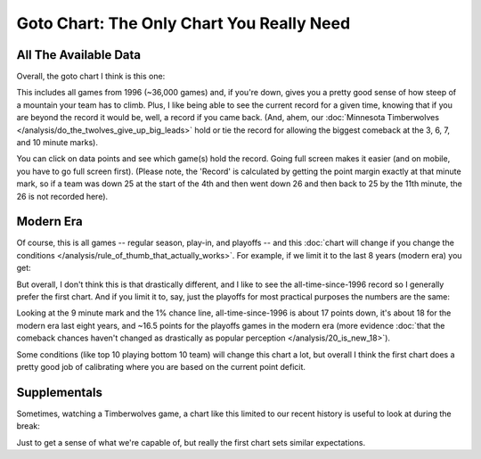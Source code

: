 ******************************************
Goto Chart: The Only Chart You Really Need
******************************************


.. _all-the-available-data:

All The Available Data
======================

Overall, the goto chart I think is this one:

.. raw:: html

    <div id="goto/nbacd_points_versus_36_time_all_eras" class="nbacd-chart"></div>


This includes all games from 1996 (~36,000 games) and, if you're down, gives you a
pretty good sense of how steep of a mountain your team has to climb.  Plus, I like
being able to see the current record for a given time, knowing that if you are beyond
the record it would be, well, a record if you came back.  (And, ahem, our
:doc:`Minnesota Timberwolves </analysis/do_the_twolves_give_up_big_leads>` hold or tie
the record for allowing the biggest comeback at the 3, 6, 7, and 10 minute marks).

You can click on data points and see which game(s) hold the record.  Going full screen
makes it easier (and on mobile, you have to go full screen first).  (Please note, the
'Record' is calculated by getting the point margin exactly at that minute mark, so if a
team was down 25 at the start of the 4th and then went down 26 and then back to 25 by
the 11th minute, the 26 is not recorded here).


.. _modern-era:

Modern Era
==========

Of course, this is all games -- regular season, play-in, and playoffs -- and this
:doc:`chart will change if you change the conditions
</analysis/rule_of_thumb_that_actually_works>`.  For example, if we limit it to the
last 8 years (modern era) you get:

.. raw:: html

    <div id="goto/nbacd_points_versus_36_time_modern_era" class="nbacd-chart"></div>

But overall, I don't think this is that drastically different, and I like to see the
all-time-since-1996 record so I generally prefer the first chart. And if you limit it
to, say, just the playoffs for most practical purposes the numbers are the same:

.. raw:: html

    <div id="goto/nbacd_points_versus_36_time_modern_era_playoffs" class="nbacd-chart"></div>

Looking at the 9 minute mark and the 1% chance line, all-time-since-1996 is about 17
points down, it's about 18 for the modern era last eight years, and ~16.5 points for
the playoffs games in the modern era (more evidence :doc:`that the comeback chances
haven't changed as drastically as popular perception </analysis/20_is_new_18>`).

Some conditions (like top 10 playing bottom 10 team) will change this chart a lot, but
overall I think the first chart does a pretty good job of calibrating where you are
based on the current point deficit.


.. _supplementals:

Supplementals
=============

Sometimes, watching a Timberwolves game, a chart like this limited to our recent
history is useful to look at during the break:

.. raw:: html

    <div id="goto/twolves_leads_12_recent" class="nbacd-chart"></div>

Just to get a sense of what we're capable of, but really the first chart sets similar
expectations.




